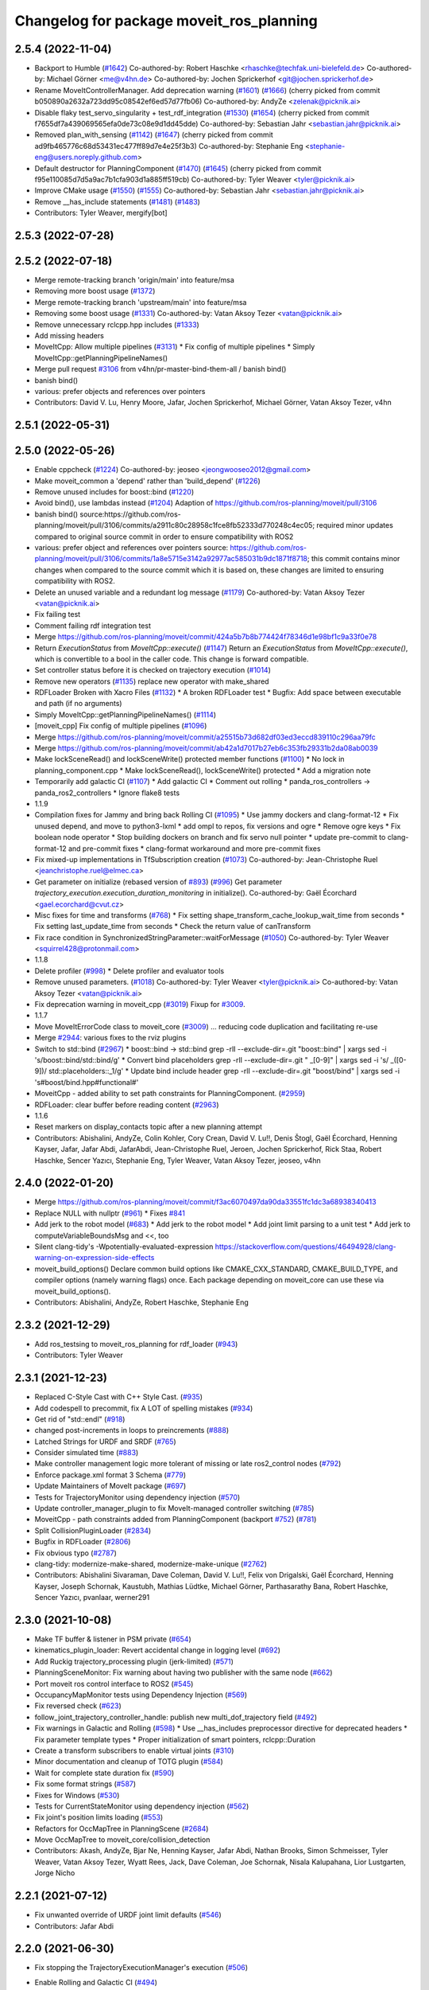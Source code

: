 ^^^^^^^^^^^^^^^^^^^^^^^^^^^^^^^^^^^^^^^^^
Changelog for package moveit_ros_planning
^^^^^^^^^^^^^^^^^^^^^^^^^^^^^^^^^^^^^^^^^

2.5.4 (2022-11-04)
------------------
* Backport to Humble (`#1642 <https://github.com/ros-planning/moveit2/issues/1642>`_)
  Co-authored-by: Robert Haschke <rhaschke@techfak.uni-bielefeld.de>
  Co-authored-by: Michael Görner <me@v4hn.de>
  Co-authored-by: Jochen Sprickerhof <git@jochen.sprickerhof.de>
* Rename MoveItControllerManager. Add deprecation warning (`#1601 <https://github.com/ros-planning/moveit2/issues/1601>`_) (`#1666 <https://github.com/ros-planning/moveit2/issues/1666>`_)
  (cherry picked from commit b050890a2632a723dd95c08542ef6ed57d77fb06)
  Co-authored-by: AndyZe <zelenak@picknik.ai>
* Disable flaky test_servo_singularity + test_rdf_integration (`#1530 <https://github.com/ros-planning/moveit2/issues/1530>`_) (`#1654 <https://github.com/ros-planning/moveit2/issues/1654>`_)
  (cherry picked from commit f7655df7a439069565efa0de73c08e9d1dd45dde)
  Co-authored-by: Sebastian Jahr <sebastian.jahr@picknik.ai>
* Removed plan_with_sensing (`#1142 <https://github.com/ros-planning/moveit2/issues/1142>`_) (`#1647 <https://github.com/ros-planning/moveit2/issues/1647>`_)
  (cherry picked from commit ad9fb465776c68d53431ec477ff89d7e4e25f3b3)
  Co-authored-by: Stephanie Eng <stephanie-eng@users.noreply.github.com>
* Default destructor for PlanningComponent (`#1470 <https://github.com/ros-planning/moveit2/issues/1470>`_) (`#1645 <https://github.com/ros-planning/moveit2/issues/1645>`_)
  (cherry picked from commit f95e110085d7d5a9ac7b1cfa903d1a885ff519cb)
  Co-authored-by: Tyler Weaver <tyler@picknik.ai>
* Improve CMake usage (`#1550 <https://github.com/ros-planning/moveit2/issues/1550>`_) (`#1555 <https://github.com/ros-planning/moveit2/issues/1555>`_)
  Co-authored-by: Sebastian Jahr <sebastian.jahr@picknik.ai>
* Remove __has_include statements (`#1481 <https://github.com/ros-planning/moveit2/issues/1481>`_) (`#1483 <https://github.com/ros-planning/moveit2/issues/1483>`_)
* Contributors: Tyler Weaver, mergify[bot]

2.5.3 (2022-07-28)
------------------

2.5.2 (2022-07-18)
------------------
* Merge remote-tracking branch 'origin/main' into feature/msa
* Removing more boost usage (`#1372 <https://github.com/ros-planning/moveit2/issues/1372>`_)
* Merge remote-tracking branch 'upstream/main' into feature/msa
* Removing some boost usage (`#1331 <https://github.com/ros-planning/moveit2/issues/1331>`_)
  Co-authored-by: Vatan Aksoy Tezer <vatan@picknik.ai>
* Remove unnecessary rclcpp.hpp includes (`#1333 <https://github.com/ros-planning/moveit2/issues/1333>`_)
* Add missing headers
* MoveItCpp: Allow multiple pipelines (`#3131 <https://github.com/ros-planning/moveit2/issues/3131>`_)
  * Fix config of multiple pipelines
  * Simply MoveItCpp::getPlanningPipelineNames()
* Merge pull request `#3106 <https://github.com/ros-planning/moveit2/issues/3106>`_ from v4hn/pr-master-bind-them-all / banish bind()
* banish bind()
* various: prefer objects and references over pointers
* Contributors: David V. Lu, Henry Moore, Jafar, Jochen Sprickerhof, Michael Görner, Vatan Aksoy Tezer, v4hn

2.5.1 (2022-05-31)
------------------

2.5.0 (2022-05-26)
------------------
* Enable cppcheck (`#1224 <https://github.com/ros-planning/moveit2/issues/1224>`_)
  Co-authored-by: jeoseo <jeongwooseo2012@gmail.com>
* Make moveit_common a 'depend' rather than 'build_depend' (`#1226 <https://github.com/ros-planning/moveit2/issues/1226>`_)
* Remove unused includes for boost::bind (`#1220 <https://github.com/ros-planning/moveit2/issues/1220>`_)
* Avoid bind(), use lambdas instead (`#1204 <https://github.com/ros-planning/moveit2/issues/1204>`_)
  Adaption of https://github.com/ros-planning/moveit/pull/3106
* banish bind()
  source:https://github.com/ros-planning/moveit/pull/3106/commits/a2911c80c28958c1fce8fb52333d770248c4ec05; required minor updates compared to original source commit in order to ensure compatibility with ROS2
* various: prefer object and references over pointers
  source: https://github.com/ros-planning/moveit/pull/3106/commits/1a8e5715e3142a92977ac585031b9dc1871f8718; this commit contains minor changes when compared to the source commit which it is based on, these changes are limited to ensuring compatibility with ROS2.
* Delete an unused variable and a redundant log message (`#1179 <https://github.com/ros-planning/moveit2/issues/1179>`_)
  Co-authored-by: Vatan Aksoy Tezer <vatan@picknik.ai>
* Fix failing test
* Comment failing rdf integration test
* Merge https://github.com/ros-planning/moveit/commit/424a5b7b8b774424f78346d1e98bf1c9a33f0e78
* Return `ExecutionStatus` from `MoveItCpp::execute()` (`#1147 <https://github.com/ros-planning/moveit2/issues/1147>`_)
  Return an `ExecutionStatus` from `MoveItCpp::execute()`, which is
  convertible to a bool in the caller code.
  This change is forward compatible.
* Set controller status before it is checked on trajectory execution (`#1014 <https://github.com/ros-planning/moveit2/issues/1014>`_)
* Remove new operators (`#1135 <https://github.com/ros-planning/moveit2/issues/1135>`_)
  replace new operator with make_shared
* RDFLoader Broken with Xacro Files (`#1132 <https://github.com/ros-planning/moveit2/issues/1132>`_)
  * A broken RDFLoader test
  * Bugfix: Add space between executable and path (if no arguments)
* Simply MoveItCpp::getPlanningPipelineNames() (`#1114 <https://github.com/ros-planning/moveit2/issues/1114>`_)
* [moveit_cpp] Fix config of multiple pipelines (`#1096 <https://github.com/ros-planning/moveit2/issues/1096>`_)
* Merge https://github.com/ros-planning/moveit/commit/a25515b73d682df03ed3eccd839110c296aa79fc
* Merge https://github.com/ros-planning/moveit/commit/ab42a1d7017b27eb6c353fb29331b2da08ab0039
* Make lockSceneRead() and lockSceneWrite() protected member functions (`#1100 <https://github.com/ros-planning/moveit2/issues/1100>`_)
  * No lock in planning_component.cpp
  * Make lockSceneRead(), lockSceneWrite() protected
  * Add a migration note
* Temporarily add galactic CI (`#1107 <https://github.com/ros-planning/moveit2/issues/1107>`_)
  * Add galactic CI
  * Comment out rolling
  * panda_ros_controllers -> panda_ros2_controllers
  * Ignore flake8 tests
* 1.1.9
* Compilation fixes for Jammy and bring back Rolling CI (`#1095 <https://github.com/ros-planning/moveit2/issues/1095>`_)
  * Use jammy dockers and clang-format-12
  * Fix unused depend, and move to python3-lxml
  * add ompl to repos, fix versions and ogre
  * Remove ogre keys
  * Fix boolean node operator
  * Stop building dockers on branch and fix servo null pointer
  * update pre-commit to clang-format-12 and pre-commit fixes
  * clang-format workaround and more pre-commit fixes
* Fix mixed-up implementations in TfSubscription creation (`#1073 <https://github.com/ros-planning/moveit2/issues/1073>`_)
  Co-authored-by: Jean-Christophe Ruel <jeanchristophe.ruel@elmec.ca>
* Get parameter on initialize (rebased version of `#893 <https://github.com/ros-planning/moveit2/issues/893>`_) (`#996 <https://github.com/ros-planning/moveit2/issues/996>`_)
  Get parameter `trajectory_execution.execution_duration_monitoring` in
  initialize().
  Co-authored-by: Gaël Écorchard <gael.ecorchard@cvut.cz>
* Misc fixes for time and transforms (`#768 <https://github.com/ros-planning/moveit2/issues/768>`_)
  * Fix setting shape_transform_cache_lookup_wait_time from seconds
  * Fix setting last_update_time from seconds
  * Check the return value of canTransform
* Fix race condition in SynchronizedStringParameter::waitForMessage (`#1050 <https://github.com/ros-planning/moveit2/issues/1050>`_)
  Co-authored-by: Tyler Weaver <squirrel428@protonmail.com>
* 1.1.8
* Delete profiler (`#998 <https://github.com/ros-planning/moveit2/issues/998>`_)
  * Delete profiler and evaluator tools
* Remove unused parameters. (`#1018 <https://github.com/ros-planning/moveit2/issues/1018>`_)
  Co-authored-by: Tyler Weaver <tyler@picknik.ai>
  Co-authored-by: Vatan Aksoy Tezer <vatan@picknik.ai>
* Fix deprecation warning in moveit_cpp (`#3019 <https://github.com/ros-planning/moveit2/issues/3019>`_)
  Fixup for `#3009 <https://github.com/ros-planning/moveit2/issues/3009>`_.
* 1.1.7
* Move MoveItErrorCode class to moveit_core (`#3009 <https://github.com/ros-planning/moveit2/issues/3009>`_)
  ... reducing code duplication and facilitating re-use
* Merge `#2944 <https://github.com/ros-planning/moveit2/issues/2944>`_: various fixes to the rviz plugins
* Switch to std::bind (`#2967 <https://github.com/ros-planning/moveit2/issues/2967>`_)
  * boost::bind -> std::bind
  grep -rlI --exclude-dir=.git "boost::bind" | xargs sed -i 's/boost::bind/std::bind/g'
  * Convert bind placeholders
  grep -rlI --exclude-dir=.git " _[0-9]" | xargs sed -i 's/ _\([0-9]\)/ std::placeholders::_\1/g'
  * Update bind include header
  grep -rlI --exclude-dir=.git "boost/bind" | xargs sed -i 's#boost/bind.hpp#functional#'
* MoveitCpp - added ability to set path constraints for PlanningComponent. (`#2959 <https://github.com/ros-planning/moveit2/issues/2959>`_)
* RDFLoader: clear buffer before reading content (`#2963 <https://github.com/ros-planning/moveit2/issues/2963>`_)
* 1.1.6
* Reset markers on display_contacts topic after a new planning attempt
* Contributors: Abishalini, AndyZe, Colin Kohler, Cory Crean, David V. Lu!!, Denis Štogl, Gaël Écorchard, Henning Kayser, Jafar, Jafar Abdi, JafarAbdi, Jean-Christophe Ruel, Jeroen, Jochen Sprickerhof, Rick Staa, Robert Haschke, Sencer Yazıcı, Stephanie Eng, Tyler Weaver, Vatan Aksoy Tezer, jeoseo, v4hn

2.4.0 (2022-01-20)
------------------
* Merge https://github.com/ros-planning/moveit/commit/f3ac6070497da90da33551fc1dc3a68938340413
* Replace NULL with nullptr (`#961 <https://github.com/ros-planning/moveit2/issues/961>`_)
  * Fixes `#841 <https://github.com/ros-planning/moveit2/issues/841>`_
* Add jerk to the robot model (`#683 <https://github.com/ros-planning/moveit2/issues/683>`_)
  * Add jerk to the robot model
  * Add joint limit parsing to a unit test
  * Add jerk to computeVariableBoundsMsg and <<, too
* Silent clang-tidy's -Wpotentially-evaluated-expression
  https://stackoverflow.com/questions/46494928/clang-warning-on-expression-side-effects
* moveit_build_options()
  Declare common build options like CMAKE_CXX_STANDARD, CMAKE_BUILD_TYPE,
  and compiler options (namely warning flags) once.
  Each package depending on moveit_core can use these via moveit_build_options().
* Contributors: Abishalini, AndyZe, Robert Haschke, Stephanie Eng

2.3.2 (2021-12-29)
------------------
* Add ros_testsing to moveit_ros_planning for rdf_loader (`#943 <https://github.com/ros-planning/moveit2/issues/943>`_)
* Contributors: Tyler Weaver

2.3.1 (2021-12-23)
------------------
* Replaced C-Style Cast with C++ Style Cast. (`#935 <https://github.com/ros-planning/moveit2/issues/935>`_)
* Add codespell to precommit, fix A LOT of spelling mistakes (`#934 <https://github.com/ros-planning/moveit2/issues/934>`_)
* Get rid of "std::endl" (`#918 <https://github.com/ros-planning/moveit2/issues/918>`_)
* changed post-increments in loops to preincrements (`#888 <https://github.com/ros-planning/moveit2/issues/888>`_)
* Latched Strings for URDF and SRDF (`#765 <https://github.com/ros-planning/moveit2/issues/765>`_)
* Consider simulated time (`#883 <https://github.com/ros-planning/moveit2/issues/883>`_)
* Make controller management logic more tolerant of missing or late ros2_control nodes (`#792 <https://github.com/ros-planning/moveit2/issues/792>`_)
* Enforce package.xml format 3 Schema (`#779 <https://github.com/ros-planning/moveit2/issues/779>`_)
* Update Maintainers of MoveIt package (`#697 <https://github.com/ros-planning/moveit2/issues/697>`_)
* Tests for TrajectoryMonitor using dependency injection (`#570 <https://github.com/ros-planning/moveit2/issues/570>`_)
* Update controller_manager_plugin to fix MoveIt-managed controller switching (`#785 <https://github.com/ros-planning/moveit2/issues/785>`_)
* MoveitCpp - path constraints added from PlanningComponent (backport `#752 <https://github.com/ros-planning/moveit2/issues/752>`_) (`#781 <https://github.com/ros-planning/moveit2/issues/781>`_)
* Split CollisionPluginLoader (`#2834 <https://github.com/ros-planning/moveit/issues/2834>`_)
* Bugfix in RDFLoader (`#2806 <https://github.com/ros-planning/moveit/issues/2806>`_)
* Fix obvious typo (`#2787 <https://github.com/ros-planning/moveit/issues/2787>`_)
* clang-tidy: modernize-make-shared, modernize-make-unique (`#2762 <https://github.com/ros-planning/moveit/issues/2762>`_)
* Contributors: Abishalini Sivaraman, Dave Coleman, David V. Lu!!, Felix von Drigalski, Gaël Écorchard, Henning Kayser, Joseph Schornak, Kaustubh, Mathias Lüdtke, Michael Görner, Parthasarathy Bana, Robert Haschke, Sencer Yazıcı, pvanlaar, werner291

2.3.0 (2021-10-08)
------------------
* Make TF buffer & listener in PSM private (`#654 <https://github.com/ros-planning/moveit2/issues/654>`_)
* kinematics_plugin_loader: Revert accidental change in logging level (`#692 <https://github.com/ros-planning/moveit2/issues/692>`_)
* Add Ruckig trajectory_processing plugin (jerk-limited) (`#571 <https://github.com/ros-planning/moveit2/issues/571>`_)
* PlanningSceneMonitor: Fix warning about having two publisher with the same node (`#662 <https://github.com/ros-planning/moveit2/issues/662>`_)
* Port moveit ros control interface to ROS2 (`#545 <https://github.com/ros-planning/moveit2/issues/545>`_)
* OccupancyMapMonitor tests using Dependency Injection (`#569 <https://github.com/ros-planning/moveit2/issues/569>`_)
* Fix reversed check (`#623 <https://github.com/ros-planning/moveit2/issues/623>`_)
* follow_joint_trajectory_controller_handle: publish new multi_dof_trajectory field (`#492 <https://github.com/ros-planning/moveit2/issues/492>`_)
* Fix warnings in Galactic and Rolling (`#598 <https://github.com/ros-planning/moveit2/issues/598>`_)
  * Use __has_includes preprocessor directive for deprecated headers
  * Fix parameter template types
  * Proper initialization of smart pointers, rclcpp::Duration
* Create a transform subscribers to enable virtual joints (`#310 <https://github.com/ros-planning/moveit2/issues/310>`_)
* Minor documentation and cleanup of TOTG plugin (`#584 <https://github.com/ros-planning/moveit2/issues/584>`_)
* Wait for complete state duration fix (`#590 <https://github.com/ros-planning/moveit2/issues/590>`_)
* Fix some format strings (`#587 <https://github.com/ros-planning/moveit2/issues/587>`_)
* Fixes for Windows (`#530 <https://github.com/ros-planning/moveit2/issues/530>`_)
* Tests for CurrentStateMonitor using dependency injection (`#562 <https://github.com/ros-planning/moveit2/issues/562>`_)
* Fix joint's position limits loading (`#553 <https://github.com/ros-planning/moveit2/issues/553>`_)
* Refactors for OccMapTree in PlanningScene (`#2684 <https://github.com/ros-planning/moveit2/issues/2684>`_)
* Move OccMapTree to moveit_core/collision_detection
* Contributors: Akash, AndyZe, Bjar Ne, Henning Kayser, Jafar Abdi, Nathan Brooks, Simon Schmeisser, Tyler Weaver, Vatan Aksoy Tezer, Wyatt Rees, Jack, Dave Coleman,  Joe Schornak, Nisala Kalupahana, Lior Lustgarten, Jorge Nicho

2.2.1 (2021-07-12)
------------------
* Fix unwanted override of URDF joint limit defaults (`#546 <https://github.com/ros-planning/moveit2/issues/546>`_)
* Contributors: Jafar Abdi

2.2.0 (2021-06-30)
------------------
* Fix stopping the TrajectoryExecutionManager's execution (`#506 <https://github.com/ros-planning/moveit2/issues/506>`_)
* Enable Rolling and Galactic CI (`#494 <https://github.com/ros-planning/moveit2/issues/494>`_)
* [sync] MoveIt's master branch up-to https://github.com/ros-planning/moveit/commit/0d0a6a171b3fbea97a0c4f284e13433ba66a4ea4
  * PSM: Don't read padding parameters from private namespace (`#2706 <https://github.com/ros-planning/moveit/issues/2706>`_)
  * MSA: Fix template (max_safe_path_cost) (`#2703 <https://github.com/ros-planning/moveit/issues/2703>`_)
  * CI: Use compiler flag --pedantic (`#2691 <https://github.com/ros-planning/moveit/issues/2691>`_)
  * CI: Fail on warnings (`#2687 <https://github.com/ros-planning/moveit/issues/2687>`_)
  * Refine CSM::haveCompleteState (`#2663 <https://github.com/ros-planning/moveit/issues/2663>`_)
  * Use private namespace instead of child for PlanningPipeline topics (`#2652 <https://github.com/ros-planning/moveit/issues/2652>`_)
  * Print error before returning (`#2639 <https://github.com/ros-planning/moveit/issues/2639>`_)
  * Simplify logic in PSM (`#2632 <https://github.com/ros-planning/moveit/issues/2632>`_)
  * PlanExecution: Correctly handle preempt-requested flag (`#2554 <https://github.com/ros-planning/moveit/issues/2554>`_)
  * Support multiple planning pipelines with MoveGroup via MoveItCpp (`#2127 <https://github.com/ros-planning/moveit/issues/2127>`_)
    * Deprecate namespace moveit::planning_interface in favor of moveit_cpp
  * thread safety in clear octomap & only update geometry (`#2500 <https://github.com/ros-planning/moveit/issues/2500>`_)
* Contributors: Henning Kayser, Jafar Abdi, JafarAbdi, Luc Bettaieb, Martin Günther, Michael Görner, Robert Haschke, Simon Schmeisser, Tyler Weaver, Vatan Aksoy Tezer, v4hn

2.1.4 (2021-05-31)
------------------
* PlanningRequestAdapter helper method getParam()  (`#468 <https://github.com/ros-planning/moveit2/issues/468>`_)
  * Implement parameters for adapter plugins
* Contributors: David V. Lu!!

2.1.3 (2021-05-22)
------------------
* Delete exclusive arg for collision detector creation (`#466 <https://github.com/ros-planning/moveit2/issues/466>`_)
  * Delete exclusive arg for collision detector creation
  * Rename setActiveCollisionDetector->allocateCollisionDetector everywhere
* Contributors: AndyZe

2.1.2 (2021-04-20)
------------------
* Unify PickNik name in copyrights (`#419 <https://github.com/ros-planning/moveit2/issues/419>`_)
* Contributors: Tyler Weaver

2.1.1 (2021-04-12)
------------------
* Declare joint limit parameters (`#408 <https://github.com/ros-planning/moveit2/issues/408>`_)
* Add initialize function for moveit_sensor_manager plugin (`#386 <https://github.com/ros-planning/moveit2/issues/386>`_)
* Eliminate ability to keep multiple collision detectors updated (`#364 <https://github.com/ros-planning/moveit2/issues/364>`_)
* Fix EXPORT install in CMake (`#372 <https://github.com/ros-planning/moveit2/issues/372>`_)
* Sync main branch with MoveIt 1 from previous head https://github.com/ros-planning/moveit/commit/0247ed0027ca9d7f1a7f066e62c80c9ce5dbbb5e up to https://github.com/ros-planning/moveit/commit/74b3e30db2e8683ac17b339cc124675ae52a5114
* [fix] export cmake library install (`#339 <https://github.com/ros-planning/moveit2/issues/339>`_)
* MTC compatibility fixes (`#323 <https://github.com/ros-planning/moveit2/issues/323>`_)
* trajectory_execution_manager: Fix creating duration from double
* current_state_monitor: Fix creating duration from double & converting duration to seconds
* Fix some typos in comments (`#2466 <https://github.com/ros-planning/moveit2/issues/2466>`_)
* Fix repo URLs in package.xml files
* Contributors: AndyZe, Boston Cleek, Henning Kayser, Jafar Abdi, Tyler Weaver, Udbhavbisarya23, Yu Yan

2.1.0 (2020-11-23)
------------------
* [improvement] Planning Scene Monitor Node Executor (`#230 <https://github.com/ros-planning/moveit2/issues/230>`_, `#257 <https://github.com/ros-planning/moveit2/issues/257>`_, `#262 <https://github.com/ros-planning/moveit2/issues/262>`_, `#266 <https://github.com/ros-planning/moveit2/issues/266>`_)
  * Fix PSM private node name
  * Initializes all ros interfaces with the private node
  * Runs timer callback using async single threaded executor
  * Fix duplicate PSM ndes (from `ros-planning/navigation2#1940 <https://github.com/ros-planning/navigation2/issues/1940>`_)
* [improvement] Enable MoveIt fake controller in demo (`#231 <https://github.com/ros-planning/moveit2/issues/231>`_)
* [fix] Interactive markers not visible in motion planning plugin (`#299 <https://github.com/ros-planning/moveit2/issues/299>`_)
* [maint] Remove deprecated namespaces robot_model, robot_state  (`#276 <https://github.com/ros-planning/moveit2/issues/276>`_)
* [maint] Wrap common cmake code in 'moveit_package()' macro (`#285 <https://github.com/ros-planning/moveit2/issues/285>`_)
  * New moveit_package() macro for compile flags, Windows support etc
  * Add package 'moveit_common' as build dependency for moveit_package()
  * Added -Wno-overloaded-virtual compiler flag for moveit_ros_planners_ompl
* [maint] Compilation fixes for macOS (`#271 <https://github.com/ros-planning/moveit2/issues/271>`_)
* [maint] kinematics_base: remove deprecated initialize function (`#232 <https://github.com/ros-planning/moveit2/issues/232>`_)
* [maint] Update to new moveit_resources layout (`#247 <https://github.com/ros-planning/moveit2/issues/247>`_)
* [maint] Cleanup and fix CMakeLists target dependencies (`#226 <https://github.com/ros-planning/moveit2/issues/226>`_, `#228 <https://github.com/ros-planning/moveit2/issues/228>`_)
* [maint] Enable clang-tidy-fix and ament_lint_cmake (`#210 <https://github.com/ros-planning/moveit2/issues/210>`_, `#215 <https://github.com/ros-planning/moveit2/issues/215>`_, `#264 <https://github.com/ros-planning/moveit2/issues/264>`_)
* [ros2-migration] Port MoveGroupInterface and MotionPlanning display to ROS 2 (`#272 <https://github.com/ros-planning/moveit2/issues/272>`_)
  * Add private executor for the internal trajectory_execution_manager node
  * Use private MGI node, cleanup & fixes
* [ros2-migration] Port move_group to ROS 2 (`#217 <https://github.com/ros-planning/moveit2/issues/217>`_)
* [ros2-migration] Port planning_pipeline to ROS 2 (`#75 <https://github.com/ros-planning/moveit2/issues/75>`_)
* Contributors: Adam Pettinger, Edwin Fan, Henning Kayser, Jafar Abdi, Jorge Nicho, Lior Lustgarten, Mark Moll, Tyler Weaver, Yu Yan, anasarrak

2.0.0 (2020-02-17)
------------------
* [fix] Fix double node executor exceptions
* [fix] PlanningSceneMonitor: Fix double executor exception for service call
* [sys] Fix export of moveit_ros_planning dependencies
* [improve] Support passing parameter subnamespace in PlanningPipeline
* [improve] Load planning request adapter parameters from subnamespace
* [fix] Fix parameter lookup: kinematics_plugin_loader
* [fix] Fix moveit_ros_visualization (`#167 <https://github.com/ros-planning/moveit2/issues/167>`_)
* [fix] rdf_loader: Fix parameter lookup
* [port] Port moveit_cpp to ROS 2 (`#163 <https://github.com/ros-planning/moveit2/issues/163>`_)
* [port] Port plan_execution to ROS 2 (`#111 <https://github.com/ros-planning/moveit2/issues/111>`_)
* [fix] trajectory_execution_manager: Make library shared
* [fix] planning_pipeline: Make library shared
* [port] Port planning_components_tools to ROS 2 (`#149 <https://github.com/ros-planning/moveit2/issues/149>`_)
* [port] Port moveit ros visualization to ROS 2 (`#160 <https://github.com/ros-planning/moveit2/issues/160>`_)
* [sys] moveit_ros_planning: Fix export dependencies
* [port] Port moveit_simple_controller_manager to ROS 2 (`#158 <https://github.com/ros-planning/moveit2/issues/158>`_)
* [fix] Fix and compile planning_pipeline (`#162 <https://github.com/ros-planning/moveit2/issues/162>`_)
* [port] Port trajectory_execution_manager to ROS2 (`#110 <https://github.com/ros-planning/moveit2/issues/110>`_)
* [fix] Fix linking issue in planning_scene_monitor (`#161 <https://github.com/ros-planning/moveit2/issues/161>`_)
* [port] Port planning_scene_monitor to ROS2 (`#112 <https://github.com/ros-planning/moveit2/issues/112>`_)
* [sys] Re-enable moveit_ros_planning (`#144 <https://github.com/ros-planning/moveit2/issues/144>`_)
* [sys] Comment moveit_ros_occupancy_map_monitor as depend
* [sys] Upgrade to ROS 2 Eloquent (`#152 <https://github.com/ros-planning/moveit2/issues/152>`_)
* [sys] Fix CMakeLists.txt files for Eloquent
* [port] Port collision_plugin_loader to ROS 2 (`#137 <https://github.com/ros-planning/moveit2/issues/137>`_)
* [improve] Pass node to KinematicsBase initialization (`#145 <https://github.com/ros-planning/moveit2/issues/145>`_)
* [sys] Fix docker images (`#139 <https://github.com/ros-planning/moveit2/issues/139>`_)
* [sys] COLCON_IGNORE moveit_ros_planning
* [port] Port robot_model_loader to ROS2 (`#109 <https://github.com/ros-planning/moveit2/issues/109>`_)
* [port] Port constraint_sampler_manager_loader to ROS2 (`#113 <https://github.com/ros-planning/moveit2/issues/113>`_)
* [port] Port kinematics_plugin_loader to ROS2  (`#107 <https://github.com/ros-planning/moveit2/issues/107>`_)
  * Update CMakeLists.txt
  * Update parameter resolution
  * Update logger
* [port] Port planning_request_adapter_plugins to ROS2 (`#114 <https://github.com/ros-planning/moveit2/issues/114>`_)
* [improve] Initialize parameters from node
* [sys] Export plugin description file in new way
* [fix] Fix warnings
* [sys] Enable planning_request_adapter_plugins for colcon build
* [port] Migrate to ROS 2 Logger
* [sys] Update CMakeLists.txt
* [port] Port planning_request_adapter_plugins to ROS 2
* [port] Port rdf_loader to ROS2 (`#104 <https://github.com/ros-planning/moveit2/issues/104>`_)
* Contributors: Henning Kayser, Jafar Abdi, Robert Haschke, Yu Yan, Víctor Mayoral Vilches,

1.1.1 (2020-10-13)
------------------
* [fix] some clang-tidy issues on Travis (`#2337 <https://github.com/ros-planning/moveit/issues/2337>`_)
* [fix] various issues with Noetic build (`#2327 <https://github.com/ros-planning/moveit/issues/2327>`_)
* [fix] "Clear Octomap" button, disable when no octomap is published (`#2320 <https://github.com/ros-planning/moveit/issues/2320>`_)
* [maint] Add comment to MOVEIT_CLASS_FORWARD (`#2315 <https://github.com/ros-planning/moveit/issues/2315>`_)
* Contributors: Felix von Drigalski, Robert Haschke

1.1.0 (2020-09-04)
------------------
* [feature] Use Eigen::Transform::linear() instead of rotation() (`#1964 <https://github.com/ros-planning/moveit/issues/1964>`_)
* [feature] Bullet collision detection (`#1839 <https://github.com/ros-planning/moveit/issues/1839>`_) (`#1504 <https://github.com/ros-planning/moveit/issues/1504>`_)
* [feature] Allow different controllers for execution (`#1832 <https://github.com/ros-planning/moveit/issues/1832>`_)
* [feature] Adding continuous collision detection to Bullet (`#1551 <https://github.com/ros-planning/moveit/issues/1551>`_)
* [feature] plan_execution: refine logging for invalid paths (`#1705 <https://github.com/ros-planning/moveit/issues/1705>`_)
* [feature] Unified Collision Environment Integration (`#1584 <https://github.com/ros-planning/moveit/issues/1584>`_)
* [feature] Allow ROS namespaces for planning request adapters (`#1530 <https://github.com/ros-planning/moveit/issues/1530>`_)
* [feature] Add named frames to CollisionObjects (`#1439 <https://github.com/ros-planning/moveit/issues/1439>`_)
* [feature] get_planning_scene_service: return full scene when nothing was requested (`#1424 <https://github.com/ros-planning/moveit/issues/1424>`_)
* [fix] Various fixes for upcoming Noetic release (`#2180 <https://github.com/ros-planning/moveit/issues/2180>`_)
* [fix] Initialize zero dynamics in CurrentStateMonitor (`#1883 <https://github.com/ros-planning/moveit/issues/1883>`_)
* [fix] memory leak (`#1526 <https://github.com/ros-planning/moveit/issues/1526>`_)
* [maint] Adapt repository for splitted moveit_resources layout (`#2199 <https://github.com/ros-planning/moveit/issues/2199>`_)
* [maint] partially transition unused test bin to rostest (`#2158 <https://github.com/ros-planning/moveit/issues/2158>`_)
* [maint] Optional cpp version setting (`#2166 <https://github.com/ros-planning/moveit/issues/2166>`_)
* [maint] clang-tidy fixes (`#2050 <https://github.com/ros-planning/moveit/issues/2050>`_, `#2004 <https://github.com/ros-planning/moveit/issues/2004>`_, `#1419 <https://github.com/ros-planning/moveit/issues/1419>`_)
* [maint] Fix usage of panda_moveit_config (`#1904 <https://github.com/ros-planning/moveit/issues/1904>`_)
* [maint] Replace namespaces robot_state and robot_model with moveit::core (`#1924 <https://github.com/ros-planning/moveit/issues/1924>`_)
* [maint] Adapt cmake for Bullet (`#1744 <https://github.com/ros-planning/moveit/issues/1744>`_)
* [maint] Readme for speed benchmark (`#1648 <https://github.com/ros-planning/moveit/issues/1648>`_)
* [maint] Fix compiler warnings (`#1773 <https://github.com/ros-planning/moveit/issues/1773>`_)
* [maint] Improve variable naming in RobotModelLoader (`#1759 <https://github.com/ros-planning/moveit/issues/1759>`_)
* [maint] Move isEmpty() test functions to moveit_core/utils (`#1627 <https://github.com/ros-planning/moveit/issues/1627>`_)
* [maint] Switch from include guards to pragma once (`#1615 <https://github.com/ros-planning/moveit/issues/1615>`_)
* [maint] Remove ! from MoveIt name (`#1590 <https://github.com/ros-planning/moveit/issues/1590>`_)
* Contributors: Ayush Garg, Bianca Homberg, Dave Coleman, Felix von Drigalski, Henning Kayser, Jens P, Jonathan Binney, Markus Vieth, Martin Pecka, Max Krichenbauer, Michael Görner, Robert Haschke, Sean Yen, Simon Schmeisser, Tyler Weaver, Yu, Yan, jschleicher, livanov93, llach

1.0.6 (2020-08-19)
------------------
* [fix]   Fix segfault in PSM::clearOctomap() (`#2193 <https://github.com/ros-planning/moveit/issues/2193>`_)
* [maint] Migrate to clang-format-10
* [maint] Optimize includes (`#2229 <https://github.com/ros-planning/moveit/issues/2229>`_)
* Contributors: Henning Kayser, Markus Vieth, Robert Haschke

1.0.5 (2020-07-08)
------------------
* [feature] Trajectory Execution: fix check for start state position (`#2157 <https://github.com/ros-planning/moveit/issues/2157>`_)
* [feature] Improve responsiveness of PlanningSceneDisplay (`#2049 <https://github.com/ros-planning/moveit/issues/2049>`_)
  - PlanningSceneMonitor: increate update frequency from 10Hz to 30Hz
  - send RobotState diff if only position changed
* Contributors: Michael Görner, Robert Haschke, Simon Schmeisser

1.0.4 (2020-05-30)
------------------

1.0.3 (2020-04-26)
------------------
* [fix]     `CurrentStateMonitor`: Initialize velocity/effort with unset dynamics
* [fix]     Fix spurious warning message (# IK attempts) (`#1876 <https://github.com/ros-planning/moveit/issues/1876>`_)
* [maint]   Move `get_planning_scene` service into `PlanningSceneMonitor` for reusability (`#1854 <https://github.com/ros-planning/moveit/issues/1854>`_)
* [feature] Forward controller names to TrajectoryExecutionManager
* [fix]     Always copy dynamics if enabled in CurrentStateMonitor (`#1676 <https://github.com/ros-planning/moveit/issues/1676>`_)
* [feature] TrajectoryMonitor: zero sampling frequency disables trajectory recording (`#1542 <https://github.com/ros-planning/moveit/issues/1542>`_)
* [feature] Add user warning when planning fails with multiple constraints (`#1443 <https://github.com/ros-planning/moveit/issues/1443>`_)
* [maint]   Apply clang-tidy fix to entire code base (`#1394 <https://github.com/ros-planning/moveit/issues/1394>`_)
* [maint]   Fix errors: catkin_lint 1.6.7 (`#1987 <https://github.com/ros-planning/moveit/issues/1987>`_)
* [maint]   Windows build fixes
  * Fix header inclusion and other MSVC build errors (`#1636 <https://github.com/ros-planning/moveit/issues/1636>`_)
  * Fix binary artifact install locations. (`#1575 <https://github.com/ros-planning/moveit/issues/1575>`_)
  * Favor ros::Duration.sleep over sleep. (`#1634 <https://github.com/ros-planning/moveit/issues/1634>`_)
  * Remove GCC extensions (`#1583 <https://github.com/ros-planning/moveit/issues/1583>`_)
  * Fix binary artifact install locations. (`#1575 <https://github.com/ros-planning/moveit/issues/1575>`_)
* [maint]   Use CMAKE_CXX_STANDARD to enforce c++14 (`#1607 <https://github.com/ros-planning/moveit/issues/1607>`_)
* [fix]     Fix potential memory leak in `RDFLoader` (`#1828 <https://github.com/ros-planning/moveit/issues/1828>`_)
  [maint]   Use smart pointers to avoid explicit new/delete
* [fix]     `TrajectoryExecutionManager`: fix race condition (`#1709 <https://github.com/ros-planning/moveit/issues/1709>`_)
* [fix]     Correctly propagate error if time parameterization fails (`#1562 <https://github.com/ros-planning/moveit/issues/1562>`_)
* [maint]   move `occupancy_map_monitor` into its own package (`#1533 <https://github.com/ros-planning/moveit/issues/1533>`_)
* [feature] `PlanExecution`: return executed trajectory (`#1538 <https://github.com/ros-planning/moveit/issues/1538>`_)
* Contributors: Felix von Drigalski, Henning Kayser, Max Krichenbauer, Michael Görner, Robert Haschke, Sean Yen, Yu, Yan, jschleicher, livanov93, Luca Lach

1.0.2 (2019-06-28)
------------------
* [fix] Removed MessageFilter for /collision_object messages (`#1406 <https://github.com/ros-planning/moveit/issues/1406>`_)
* Contributors: Robert Haschke

1.0.1 (2019-03-08)
------------------
* [improve] Apply clang tidy fix to entire code base (Part 1) (`#1366 <https://github.com/ros-planning/moveit/issues/1366>`_)
* Contributors: Robert Haschke, Yu, Yan

1.0.0 (2019-02-24)
------------------
* [maintenance] Travis: enable warnings and catkin_lint checker (`#1332 <https://github.com/ros-planning/moveit/issues/1332>`_)
* [improve] Remove (redundant) random seeding and #attempts from RobotState::setFromIK() as the IK solver perform random seeding themselves. `#1288 <https://github.com/ros-planning/moveit/issues/1288>`_
* Contributors: Robert Haschke

0.10.8 (2018-12-24)
-------------------
* [maintenance] RDFLoader / RobotModelLoader: remove TinyXML API (`#1254 <https://github.com/ros-planning/moveit/issues/1254>`_)
* [enhancement] Cmdline tool to print planning scene info (`#1239 <https://github.com/ros-planning/moveit/issues/1239>`_)
* Contributors: Dave Coleman, Robert Haschke

0.10.7 (2018-12-13)
-------------------

0.10.6 (2018-12-09)
-------------------
* [fix] Fixed various memory leaks (`#1104 <https://github.com/ros-planning/moveit/issues/1104>`_)
  * KinematicsPluginLoader: only cache the latest instance
  * Use createUniqueInstance()
* [fix] Use correct trajectory_initialization_method parameter (`#1237 <https://github.com/ros-planning/moveit/issues/1237>`_)
* [enhancement] Pass RobotModel to IK, avoiding multiple loading (`#1166 <https://github.com/ros-planning/moveit/issues/1166>`_)
* [maintenance] Replaced Eigen::Affine3d -> Eigen::Isometry3d (`#1096 <https://github.com/ros-planning/moveit/issues/1096>`_)
* [maintenance] Use C++14 (`#1146 <https://github.com/ros-planning/moveit/issues/1146>`_)
* [maintenance] Code Cleanup
  * `#1179 <https://github.com/ros-planning/moveit/issues/1179>`_
  * `#1180 <https://github.com/ros-planning/moveit/issues/1180>`_
  * `#1196 <https://github.com/ros-planning/moveit/issues/1196>`_
* [maintenance] Change dynamic reconfigure limits for allowed_goal_duration_margin to 30s (`#993 <https://github.com/ros-planning/moveit/issues/993>`_)
* Contributors: Alex Moriarty, Dave Coleman, Hamal Marino, Michael Görner, Robert Haschke, Stephan

0.10.5 (2018-11-01)
-------------------

0.10.4 (2018-10-29)
-------------------
* [fix] Build regression (`#1170 <https://github.com/ros-planning/moveit/issues/1170>`_)
* Contributors: Robert Haschke

0.10.3 (2018-10-29)
-------------------
* [fix] Build regression (`#1134 <https://github.com/ros-planning/moveit/issues/1134>`_)
* Contributors: Robert Haschke

0.10.2 (2018-10-24)
-------------------
* [fix] Chomp package handling issue `#1086 <https://github.com/ros-planning/moveit/issues/1086>`_ that was introduced in `ubi-agni/hotfix-#1012 <https://github.com/ubi-agni/hotfix-/issues/1012>`_
* [fix] PlanningSceneMonitor lock `#1033 <https://github.com/ros-planning/moveit/issues/1033>`_: Fix `#868 <https://github.com/ros-planning/moveit/issues/868>`_ (`#1057 <https://github.com/ros-planning/moveit/issues/1057>`_)
* [fix] CurrentStateMonitor update callback for floating joints to handle non-identity joint origins `#984 <https://github.com/ros-planning/moveit/issues/984>`_
* [fix] Eigen alignment issuses due to missing aligned allocation (`#1039 <https://github.com/ros-planning/moveit/issues/1039>`_)
* [fix] reset moveit_msgs::RobotState.is_diff to false (`#968 <https://github.com/ros-planning/moveit/issues/968>`_) This fixes a regression introduced in `#939 <https://github.com/ros-planning/moveit/issues/939>`_.
* [capability][chomp] Addition of CHOMP planning adapter for optimizing result of other planners (`#1012 <https://github.com/ros-planning/moveit/issues/1012>`_)
* [capability] new dynamic-reconfigure parameter wait_for_trajectory_completion to disable waiting for convergence independently from start-state checking. (`#883 <https://github.com/ros-planning/moveit/issues/883>`_)
* [capability] Option for controller-specific duration parameters (`#785 <https://github.com/ros-planning/moveit/issues/785>`_)
* [enhancement] do not wait for robot convergence, when trajectory_execution_manager finishes with status != SUCCEEDED (`#1011 <https://github.com/ros-planning/moveit/issues/1011>`_)
* [enhancement] allow execution of empty trajectories (`#940 <https://github.com/ros-planning/moveit/issues/940>`_)
* [enhancement] avoid warning spam: "Unable to update multi-DOF joint" (`#935 <https://github.com/ros-planning/moveit/issues/935>`_)
* Contributors: 2scholz, Adrian Zwiener, Kei Okada, Michael Görner, Mohmmad Ayman, Raghavender Sahdev, Robert Haschke, Simon Schmeisser, Xaver Kroischke, mike lautman, srsidd

0.10.1 (2018-05-25)
-------------------
* [fix] explicitly enforce updateSceneWithCurrentState() in waitForCurrentRobotState() (`#824 <https://github.com/ros-planning/moveit/issues/824>`_)
* Support static TFs for multi-DOF joints in CurrentStateMonitor (`#799 <https://github.com/ros-planning/moveit/issues/799>`_)
* support xacro args (`#796 <https://github.com/ros-planning/moveit/issues/796>`_)
* CSM: wait for *active* joint states only (`#792 <https://github.com/ros-planning/moveit/issues/792>`_)
* skip non-actuated joints for execution (`#754 <https://github.com/ros-planning/moveit/issues/754>`_)
* Iterative cubic spline interpolation (`#441 <https://github.com/ros-planning/moveit/issues/441>`_)
* Floating Joint Support in CurrentStateMonitor (`#748 <https://github.com/ros-planning/moveit/issues/748>`_)
* validate multi-dof trajectories before execution (`#713 <https://github.com/ros-planning/moveit/issues/713>`_)
* Contributors: Bruno Brito, Dave Coleman, Ian McMahon, Ken Anderson, Michael Görner, Mikael Arguedas, Robert Haschke

0.9.11 (2017-12-25)
-------------------

0.9.10 (2017-12-09)
-------------------
* [fix] Avoid segfault when validating a multidof-only trajectory (`#691 <https://github.com/ros-planning/moveit/issues/691>`_). Fixes `#539 <https://github.com/ros-planning/moveit/issues/539>`_
* [fix] find and link against tinyxml where needed (`#569 <https://github.com/ros-planning/moveit/issues/569>`_)
* [capability] Multi DOF Trajectory only providing translation not velocity (`#555 <https://github.com/ros-planning/moveit/issues/555>`_)
* Contributors: Isaac I.Y. Saito, Michael Görner, Mikael Arguedas, Troy Cordie

0.9.9 (2017-08-06)
------------------
* [fix] Change getCurrentExpectedTrajectory index so collision detection is still performed even if the path timing is not known (`#550 <https://github.com/ros-planning/moveit/issues/550>`_)
* [fix] Support for MultiDoF only trajectories `#553 <https://github.com/ros-planning/moveit/pull/553>`_
* [fix] ros_error macro name (`#544 <https://github.com/ros-planning/moveit/issues/544>`_)
* [fix] check plan size for plan length=0 `#535 <https://github.com/ros-planning/moveit/issues/535>`_
* Contributors: Cyrille Morin, Michael Görner, Mikael Arguedas, Notou, Unknown

0.9.8 (2017-06-21)
------------------
* [fix] Include callback of execution status if trajectory is invalid. (`#524 <https://github.com/ros-planning/moveit/issues/524>`_)
* Contributors: dougsm

0.9.7 (2017-06-05)
------------------

0.9.6 (2017-04-12)
------------------
* [fix] gcc6 build error (`#471 <https://github.com/ros-planning/moveit/issues/471>`_, `#458 <https://github.com/ros-planning/moveit/issues/458>`_)
* [fix] undefined symbol in planning_scene_monitor (`#463 <https://github.com/ros-planning/moveit/issues/463>`_)
* Contributors: Dmitry Rozhkov, Ruben Burger

0.9.5 (2017-03-08)
------------------
* [enhancement] Remove "catch (...)" instances, catch std::exception instead of std::runtime_error (`#445 <https://github.com/ros-planning/moveit/issues/445>`_)
* Contributors: Bence Magyar

0.9.4 (2017-02-06)
------------------
* [fix] race conditions when updating PlanningScene (`#350 <https://github.com/ros-planning/moveit/issues/350>`_)
* [maintenance] Use static_cast to cast to const. (`#433 <https://github.com/ros-planning/moveit/issues/433>`_)
* [maintenance] clang-format upgraded to 3.8 (`#367 <https://github.com/ros-planning/moveit/issues/367>`_)
* Contributors: Dave Coleman, Maarten de Vries, Robert Haschke

0.9.3 (2016-11-16)
------------------
* [fix] cleanup urdfdom compatibility (`#319 <https://github.com/ros-planning/moveit/issues/319>`_)
* [maintenance] Updated package.xml maintainers and author emails `#330 <https://github.com/ros-planning/moveit/issues/330>`_
* Contributors: Dave Coleman, Ian McMahon, Robert Haschke

0.9.2 (2016-11-05)
------------------
* [Capability] compatibility to urdfdom < 0.4 (`#317 <https://github.com/ros-planning/moveit/issues/317>`_)
* [Maintenance] Auto format codebase using clang-format (`#284 <https://github.com/ros-planning/moveit/issues/284>`_)
* Contributors: Dave Coleman, Robert Haschke

0.6.6 (2016-06-08)
------------------
* Add library moveit_collision_plugin_loader as an exported catkin library (`ros-planning:moveit_ros#678 <https://github.com/ros-planning/moveit_ros/issues/678>`_)
* replaced cmake_modules dependency with eigen
* [jade] eigen3 adjustment
* Fix compilation with C++11.
* Enable optional build against Qt5, use -DUseQt5=On to enable it
* merge indigo-devel changes (PR `ros-planning:moveit_ros#633 <https://github.com/ros-planning/moveit_ros/issues/633>`_ trailing whitespace) into jade-devel
* Removed trailing whitespace from entire repository
* Optional ability to copy velocity and effort to RobotState
* cherry-picked PR `ros-planning:moveit_ros#614 <https://github.com/ros-planning/moveit_ros/issues/614>`_
  fixed segfault on shutdown
* fixed segfault on shutdown
  use of pluginlib's createUnmanagedInstance() is strongly discouraged:
  http://wiki.ros.org/class_loader#Understanding_Loading_and_Unloading
  here, the kinematics plugin libs were unloaded before destruction of corresponding pointers
* Deprecate shape_tools
* CurrentStateMonitor no longer requires hearing mimic joint state values.
* Fix crash due to robot state not getting updated (moveit_ros `ros-planning:moveit_ros#559 <https://github.com/ros-planning/moveit_ros/issues/559>`_)
* Contributors: Dave Coleman, Dave Hershberger, Isaac I.Y. Saito, Levi Armstrong, Maarten de Vries, Robert Haschke, Simon Schmeisser (isys vision), kohlbrecher

0.6.5 (2015-01-24)
------------------
* update maintainers
* perception: adding RAII-based locking for OccMapTree
* perception: adding locks to planning scene monitor
* Add time factor support for iterative_time_parametrization
* Contributors: Jonathan Bohren, Michael Ferguson, kohlbrecher

0.6.4 (2014-12-20)
------------------
* Namespaced "traj_execution" for all trajectory_execution_manager logging
* planning_scene_monitor: add ros parameter for adding a wait-for-transform lookup time
  fixes `ros-planning:moveit_ros#465 <https://github.com/ros-planning/moveit_ros/issues/465>`_
* Contributors: Dave Coleman, Jonathan Bohren

0.6.3 (2014-12-03)
------------------
* add plugin interface for collision detectors
* fix missing return value
* trivial fixes for warnings
* Contributors: Michael Ferguson

0.6.2 (2014-10-31)
------------------

0.6.1 (2014-10-31)
------------------
* re-add libqt4 dependency (previously came from pcl-all)
* Contributors: Michael Ferguson

0.6.0 (2014-10-27)
------------------
* Removed leadings slash from rosparam for robot padding
* Added move_group capability for clearing octomap.
* Made loading octomap_monitor optional in planning_scene_monitor when using WorldGeometryMonitor
* Contributors: Dave Coleman, Dave Hershberger, Sachin Chitta, ahb

0.5.19 (2014-06-23)
-------------------
* Updated doxygen comment in TrajectoryExecutionManager.
* Added more informative error message text when cant' find controllers.
* robot_model_loader.cpp: added call to KinematicsBase::supportsGroup().
* Fix [-Wreorder] warning.
* Fix broken log & output statements.
  - Address [cppcheck: coutCerrMisusage] and [-Werror=format-extra-args] errors.
  - ROS_ERROR -> ROS_ERROR_NAMED.
  - Print size_t values portably.
* Address [-Wreturn-type] warning.
* Address [cppcheck: postfixOperator] warning.
* Address [cppcheck: duplicateIf] error.
  The same condition was being checked twice, and the same action was being taken.
* Add check for planning scene monitor connection, with 5 sec delay
* Fix for building srv_kinematics_plugin
* New ROS service call-based IK plugin
* Allow planning groups to have more than one tip
* Contributors: Adolfo Rodriguez Tsouroukdissian, Dave Coleman, Dave Hershberger

0.5.18 (2014-03-23)
-------------------

0.5.17 (2014-03-22)
-------------------
* update build system for ROS indigo
* update maintainer e-mail
* Namespace a debug message
* Minor non-functional changes to KDL
* Contributors: Dave Coleman, Ioan Sucan

0.5.16 (2014-02-27)
-------------------
* Copy paste error fix
* Contributors: fivef

0.5.14 (2014-02-06)
-------------------

0.5.13 (2014-02-06)
-------------------
* remove debug printfs
* planning_scene_monitor: add requestPlanningSceneState()
* planning_scene_monitor: fix race condition
* planning_scene_monitor: fix state update bug
  The rate of state updates is limited to dt_state_update per second.
  When an update arrived it was not processed if another was recently
  processed.  This meant that if a quick sequence of state updates
  arrived and then no updates arrive for a while that the last update(s)
  were not seen until another arrives (which may be much later or
  never). This fixes the bug by periodically checking for pending
  updates and running them if they have been pending longer than
  dt_state_update.
* add default_robot_link_padding/scale, set padding/scale value for each robot link, see https://github.com/ros-planning/moveit_ros/issues/402
* fix LockedPlanningSceneRW docs
  fix the text that was originally copied from another class
  (from LockedPlanningSceneRO)
  it mentioned an incorrect return value type of
  LockedPlanningSceneRW::operator->()
* Contributors: Acorn Pooley, Filip Jares, Kei Okada

0.5.12 (2014-01-03)
-------------------
* Fixed trailing underscores in CHANGELOGs.
* Contributors: Dave Hershberger

0.5.11 (2014-01-03)
-------------------
* planning_scene_monitor: slight code simplification
* planning_scene_monitor: fix scope of local vars
* planning_scene_monitor: fix init bug
  scene_const\_ not set if scene passed to constructor.
* kdl_kinematics_plugin: fix warning
* Contributors: Acorn Pooley

0.5.10 (2013-12-08)
-------------------
* fixing how joint names are filled up, fixed joints were getting included earlier, also resizing consistency limits for when random positions near by function is being called
* Contributors: Sachin Chitta

0.5.9 (2013-12-03)
------------------
* Doxygen: added warnings and details to planning_scene_monitor.h
* correcting maintainer email
* remove duplicate header
* Fixed exported targets
* Fixed dependency issue
* fixing joint limits setup for mimic joints
* implement feature requests
* clear monitored octomap when needed (see `ros-planning:moveit_ros#315 <https://github.com/ros-planning/moveit_ros/issues/315>`_)
* fix the adapter for fixing path constraints for initial states
* fixed computation of dimension\_.
* bugfixes in indexing added states for path adapters
* fixes for mimic joints and redundant joints

0.5.8 (2013-10-11)
------------------
* add executable for publishing scene geometry from text
* Made the goal duration margin and scaling optional rosparameters
* bugfixes

0.5.7 (2013-10-01)
------------------

0.5.6 (2013-09-26)
------------------

0.5.5 (2013-09-23)
------------------
* fix the event triggered on updating attached objects
* make scene monitor trigger updates only when needed
* fix loading of default params
* port to new RobotState API, new messages
* make sure we do not overwrite attached bodies, when updating the current state
* fix `ros-planning:moveit_ros#308 <https://github.com/ros-planning/moveit_ros/issues/308>`_
* fix `ros-planning:moveit_ros#304 <https://github.com/ros-planning/moveit_ros/issues/304>`_
* fix issue with sending trajectories for passive/mimic/fixed joints
* pass effort along

0.5.4 (2013-08-14)
------------------

* remove CollisionMap, expose topic names in PlanningSceneMonitor, implement detach / attach operations as requested by `ros-planning:moveit_ros#280 <https://github.com/ros-planning/moveit_ros/issues/280>`_
* make headers and author definitions aligned the same way; white space fixes
* move background_processing lib to core
* add option to disable trajectory monitoring

0.5.2 (2013-07-15)
------------------

0.5.1 (2013-07-14)
------------------

0.5.0 (2013-07-12)
------------------
* minor doc fixes
* add docs for planning pipeline
* cleanup build system
* fixing approximate ik calculation
* white space fixes (tabs are now spaces)
* adding check for approximate solution flag
* adding options struct to kinematics base
* port to new base class for planning_interface (using planning contexts)

0.4.5 (2013-07-03)
------------------
* Namespaced ROS_* log messages for better debug fitering - added 'kdl' namespace
* remove dep
* make searchPositionIK actually const, and thread-safe
* Made debug output look better

0.4.4 (2013-06-26)
------------------
* fix `ros-planning:moveit_ros#210 <https://github.com/ros-planning/moveit_ros/issues/210>`_
* added dynamic reconfigure parameters to allow enabling/disabling of trajectory duration monitoring. fixes `ros-planning:moveit_ros#256 <https://github.com/ros-planning/moveit_ros/issues/256>`_
* add state operations evaluation tool
* warn when time parametrization fails
* moved exceptions headers
